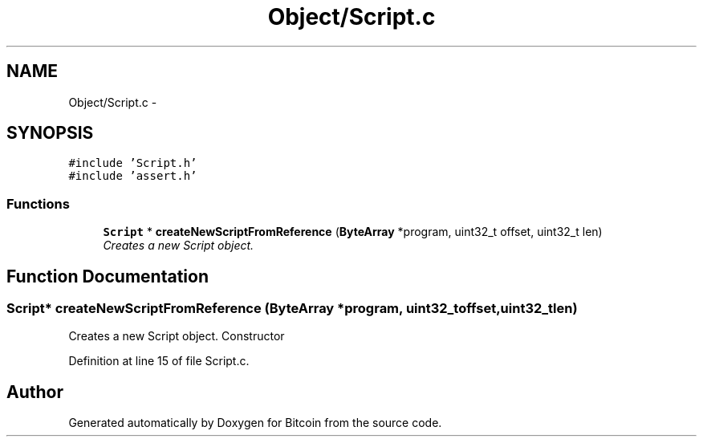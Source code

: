 .TH "Object/Script.c" 3 "Thu Oct 11 2012" "Version 1.0" "Bitcoin" \" -*- nroff -*-
.ad l
.nh
.SH NAME
Object/Script.c \- 
.SH SYNOPSIS
.br
.PP
\fC#include 'Script.h'\fP
.br
\fC#include 'assert.h'\fP
.br

.SS "Functions"

.in +1c
.ti -1c
.RI "\fBScript\fP * \fBcreateNewScriptFromReference\fP (\fBByteArray\fP *program, uint32_t offset, uint32_t len)"
.br
.RI "\fICreates a new Script object. \fP"
.in -1c
.SH "Function Documentation"
.PP 
.SS "\fBScript\fP* createNewScriptFromReference (\fBByteArray\fP *program, uint32_toffset, uint32_tlen)"
.PP
Creates a new Script object. Constructor 
.PP
Definition at line 15 of file Script.c.
.SH "Author"
.PP 
Generated automatically by Doxygen for Bitcoin from the source code.
